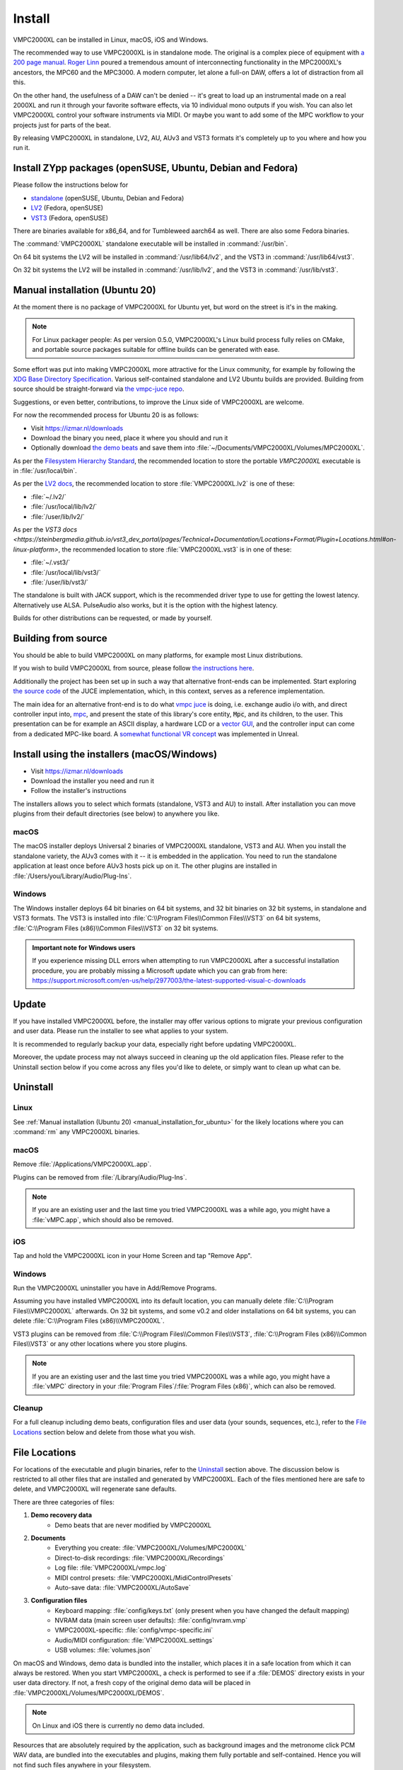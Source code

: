 .. _install:

Install
=======
VMPC2000XL can be installed in Linux, macOS, iOS and Windows.

The recommended way to use VMPC2000XL is in standalone mode. The original is a complex piece of equipment with `a 200 page manual <https://www.platinumaudiolab.com/free_stuff/manuals/Akai/akai_mpc2000xl_manual.pdf>`_. `Roger Linn <https://en.wikipedia.org/wiki/Roger_Linn>`_ poured a tremendous amount of interconnecting functionality in the MPC2000XL's ancestors, the MPC60 and the MPC3000. A modern computer, let alone a full-on DAW, offers a lot of distraction from all this.

On the other hand, the usefulness of a DAW can't be denied -- it's great to load up an instrumental made on a real 2000XL and run it through your favorite software effects, via 10 individual mono outputs if you wish. You can also let VMPC2000XL control your software instruments via MIDI. Or maybe you want to add some of the MPC workflow to your projects just for parts of the beat.

By releasing VMPC2000XL in standalone, LV2, AU, AUv3 and VST3 formats it's completely up to you where and how you run it.

Install ZYpp packages (openSUSE, Ubuntu, Debian and Fedora)
-----------------------------------------------------------
Please follow the instructions below for

* `standalone <https://software.opensuse.org//download.html?project=multimedia%3Aproaudio&package=vmpc2000xl>`_ (openSUSE, Ubuntu, Debian and Fedora)
* `LV2 <https://software.opensuse.org//download.html?project=multimedia%3Aproaudio&package=lv2-vmpc2000xl>`_ (Fedora, openSUSE)
* `VST3 <https://software.opensuse.org//download.html?project=multimedia%3Aproaudio&package=vst3-vmpc2000xl>`_ (Fedora, openSUSE)

There are binaries available for x86_64, and for Tumbleweed aarch64 as well. There are also some Fedora binaries.

The :command:`VMPC2000XL` standalone executable will be installed in :command:`/usr/bin`.

On 64 bit systems the LV2 will be installed in :command:`/usr/lib64/lv2`, and the VST3 in :command:`/usr/lib64/vst3`.

On 32 bit systems the LV2 will be installed in :command:`/usr/lib/lv2`, and the VST3 in :command:`/usr/lib/vst3`.

.. _manual_installation_for_ubuntu:

Manual installation (Ubuntu 20)
-------------------------------
At the moment there is no package of VMPC2000XL for Ubuntu yet, but word on the street is it's in the making.

.. note::
   For Linux packager people: As per version 0.5.0, VMPC2000XL's Linux build process fully relies on CMake, and portable source packages suitable for offline builds can be generated with ease.

Some effort was put into making VMPC2000XL more attractive for the Linux community, for example by following the `XDG Base Directory Specification <https://specifications.freedesktop.org/basedir-spec/basedir-spec-latest.html>`_. Various self-contained standalone and LV2 Ubuntu builds are provided. Building from source should be straight-forward via `the vmpc-juce repo <https://github.com/izzyreal/vmpc-juce>`_.

Suggestions, or even better, contributions, to improve the Linux side of VMPC2000XL are welcome.

For now the recommended process for Ubuntu 20 is as follows:

* Visit https://izmar.nl/downloads
* Download the binary you need, place it where you should and run it
* Optionally download `the demo beats <https://github.com/izzyreal/mpc/tree/master/demo_data>`_ and save them into :file:`~/Documents/VMPC2000XL/Volumes/MPC2000XL`.

As per the `Filesystem Hierarchy Standard <https://www.pathname.com/fhs/pub/fhs-2.3.html#PURPOSE23>`_, the recommended location to store the portable `VMPC2000XL` executable is in :file:`/usr/local/bin`.

As per the `LV2 docs <https://lv2plug.in/pages/filesystem-hierarchy-standard.html>`_, the recommended location to store :file:`VMPC2000XL.lv2` is one of these:

* :file:`~/.lv2/`
* :file:`/usr/local/lib/lv2/`
* :file:`/user/lib/lv2/`

As per the `VST3 docs <https://steinbergmedia.github.io/vst3_dev_portal/pages/Technical+Documentation/Locations+Format/Plugin+Locations.html#on-linux-platform>`, the recommended location to store :file:`VMPC2000XL.vst3` is in one of these:

* :file:`~/.vst3/`
* :file:`/usr/local/lib/vst3/`
* :file:`/user/lib/vst3/`

The standalone is built with JACK support, which is the recommended driver type to use for getting the lowest latency. Alternatively use ALSA. PulseAudio also works, but it is the option with the highest latency.

Builds for other distributions can be requested, or made by yourself.

Building from source
--------------------
You should be able to build VMPC2000XL on many platforms, for example most Linux distributions.

If you wish to build VMPC2000XL from source, please follow `the instructions here <https://github.com/izzyreal/vmpc-juce>`_.

Additionally the project has been set up in such a way that alternative front-ends can be implemented. Start exploring `the source code <https://github.com/izzyreal/vmpc-juce>`_ of the JUCE implementation, which, in this context, serves as a reference implementation.

The main idea for an alternative front-end is to do what `vmpc juce <https://github.com/izzyreal/vmpc-juce>`_ is doing, i.e. exchange audio i/o with, and direct controller input into, `mpc <https://github.com/izzyreal/mpc>`_, and present the state of this library's core entity, :code:`Mpc`, and its children, to the user. This presentation can be for example an ASCII display, a hardware LCD or a `vector GUI <https://github.com/izzyreal/vmpc>`_, and the controller input can come from a dedicated MPC-like board. A `somewhat functional VR concept <https://github.com/izzyreal/vmpc-unreal-plugin>`_ was implemented in Unreal.

Install using the installers (macOS/Windows)
--------------------------------------------
* Visit https://izmar.nl/downloads
* Download the installer you need and run it
* Follow the installer's instructions

The installers allows you to select which formats (standalone, VST3 and AU) to install. After installation you can move plugins from their default directories (see below) to anywhere you like.

macOS
+++++
The macOS installer deploys Universal 2 binaries of VMPC2000XL standalone, VST3 and AU. When you install the standalone variety, the AUv3 comes with it -- it is embedded in the application. You need to run the standalone application at least once before AUv3 hosts pick up on it. The other plugins are installed in :file:`/Users/you/Library/Audio/Plug-Ins`.

Windows
+++++++
The Windows installer deploys 64 bit binaries on 64 bit systems, and 32 bit binaries on 32 bit systems, in standalone and VST3 formats. The VST3 is installed into :file:`C:\\Program Files\\Common Files\\VST3` on 64 bit systems, :file:`C:\\Program Files (x86)\\Common Files\\VST3` on 32 bit systems.

.. admonition:: Important note for Windows users

    If you experience missing DLL errors when attempting to run VMPC2000XL after a successful installation procedure, you are probably missing a Microsoft update which you can grab from here: https://support.microsoft.com/en-us/help/2977003/the-latest-supported-visual-c-downloads

Update
------
If you have installed VMPC2000XL before, the installer may offer various options to migrate your previous configuration and user data. Please run the installer to see what applies to your system.

It is recommended to regularly backup your data, especially right before updating VMPC2000XL.

Moreover, the update process may not always succeed in cleaning up the old application files. Please refer to the Uninstall section below if you come across any files you'd like to delete, or simply want to clean up what can be.

Uninstall
---------
Linux
+++++
See :ref:`Manual installation (Ubuntu 20) <manual_installation_for_ubuntu>` for the likely locations where you can :command:`rm` any VMPC2000XL binaries.

macOS
+++++
Remove :file:`/Applications/VMPC2000XL.app`.

Plugins can be removed from :file:`/Library/Audio/Plug-Ins`.

.. note::
   If you are an existing user and the last time you tried VMPC2000XL was a while ago, you might have a :file:`vMPC.app`, which should also be removed.

iOS
+++
Tap and hold the VMPC2000XL icon in your Home Screen and tap "Remove App".

Windows
+++++++
Run the VMPC2000XL uninstaller you have in Add/Remove Programs.

Assuming you have installed VMPC2000XL into its default location, you can manually delete :file:`C:\\Program Files\\VMPC2000XL` afterwards. On 32 bit systems, and some v0.2 and older installations on 64 bit systems, you can delete :file:`C:\\Program Files (x86)\\VMPC2000XL`.

VST3 plugins can be removed from :file:`C:\\Program Files\\Common Files\\VST3`, :file:`C:\\Program Files (x86)\\Common Files\\VST3` or any other locations where you store plugins.

.. note::
   If you are an existing user and the last time you tried VMPC2000XL was a while ago, you might have a :file:`vMPC` directory in your :file:`Program Files`/:file:`Program Files (x86)`, which can also be removed.

Cleanup
+++++++
For a full cleanup including demo beats, configuration files and user data (your sounds, sequences, etc.), refer to the `File Locations`_ section below and delete from those what you wish.

File Locations
--------------
For locations of the executable and plugin binaries, refer to the `Uninstall`_ section above. The discussion below is restricted to all other files that are installed and generated by VMPC2000XL. Each of the files mentioned here are safe to delete, and VMPC2000XL will regenerate sane defaults.

There are three categories of files:

#. **Demo recovery data**
     * Demo beats that are never modified by VMPC2000XL

#. **Documents**
     * Everything you create: :file:`VMPC2000XL/Volumes/MPC2000XL`
     * Direct-to-disk recordings: :file:`VMPC2000XL/Recordings`
     * Log file: :file:`VMPC2000XL/vmpc.log`
     * MIDI control presets: :file:`VMPC2000XL/MidiControlPresets`
     * Auto-save data: :file:`VMPC2000XL/AutoSave`

#. **Configuration files**
    * Keyboard mapping: :file:`config/keys.txt` (only present when you have changed the default mapping)
    * NVRAM data (main screen user defaults): :file:`config/nvram.vmp`
    * VMPC2000XL-specific: :file:`config/vmpc-specific.ini`
    * Audio/MIDI configuration: :file:`VMPC2000XL.settings`
    * USB volumes: :file:`volumes.json`

On macOS and Windows, demo data is bundled into the installer, which places it in a safe location from which it can always be restored. When you start VMPC2000XL, a check is performed to see if a :file:`DEMOS` directory exists in your user data directory. If not, a fresh copy of the original demo data will be placed in :file:`VMPC2000XL/Volumes/MPC2000XL/DEMOS`.

.. note::
   On Linux and iOS there is currently no demo data included.

Resources that are absolutely required by the application, such as background images and the metronome click PCM WAV data, are bundled into the executables and plugins, making them fully portable and self-contained. Hence you will not find such files anywhere in your filesystem.

Linux
+++++
**Demo recovery data** Unavailable

**Documents** :file:`~/Documents/VMPC2000XL`

**Configuration files** :file:`~/.config/VMPC2000XL/config` and :file:`~/.config/VMPC2000XL.settings`

macOS
+++++
**Demo recovery data** :file:`/Library/Application Support/VMPC2000XL/DemoData`

**Documents** :file:`/Users/you/Documents/VMPC2000XL`

**Configuration files** :file:`/Users/you/Library/Application Support/VMPC2000XL/config` and :file:`/Users/you/Library/Application Support/VMPC2000XL.settings`

iOS
+++
**Demo recovery data** Unavailable

**Documents standalone** :file:`On My iPad/VMPC2000XL`

**AUv3** Not visible due to a limitation beyond my control, subject to change

**Configuration files** Unknown

Windows
+++++++
**Demo recovery data** :file:`C:\\Users\you\\AppData\\Roaming\\VMPC2000XL\\DemoData`

**Documents** :file:`C:\\Users\\you\\Documents\\VMPC2000XL`

**Configuration files** :file:`C:\\Users\\you\\AppData\\Roaming\\VMPC2000XL\\config` and :file:`C:\\Users\\you\\AppData\\Roaming\\VMPC2000XL\\VMPC2000XL.settings`
